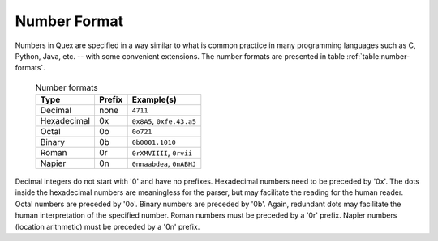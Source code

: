 .. _sec-basics-number-format:

Number Format
=============

Numbers in Quex are specified in a way similar to what is common practice in
many programming languages such as C, Python, Java, etc. -- with some convenient
extensions. The number formats are presented in table :ref:`table:number-formats`.

 .. _table:number-formats:

 .. table:: Number formats

       +--------------+----------+---------------------------+
       | Type         | Prefix   | Example(s)                |
       +==============+==========+===========================+
       | Decimal      | none     | ``4711``                  |
       +--------------+----------+---------------------------+
       | Hexadecimal  | 0x       | ``0x8A5``, ``0xfe.43.a5`` |
       +--------------+----------+---------------------------+
       | Octal        | 0o       | ``0o721``                 |
       +--------------+----------+---------------------------+
       | Binary       | 0b       | ``0b0001.1010``           |
       +--------------+----------+---------------------------+
       | Roman        | 0r       | ``0rXMVIIII``, ``0rvii``  |
       +--------------+----------+---------------------------+
       | Napier       | 0n       | ``0nnaabdea``, ``0nABHJ`` |
       +--------------+----------+---------------------------+


Decimal integers do not start with '0' and have no prefixes.  Hexadecimal
numbers need to be preceded by '0x'. The dots inside the hexadecimal numbers
are meaningless for the parser, but may facilitate the reading for the human
reader.  Octal numbers are preceded by '0o'.  Binary numbers are preceded by
'0b'. Again, redundant dots may facilitate the human interpretation of the
specified number.  Roman numbers must be preceded by a '0r' prefix.  Napier
numbers (location arithmetic) must be preceded by a '0n' prefix.
